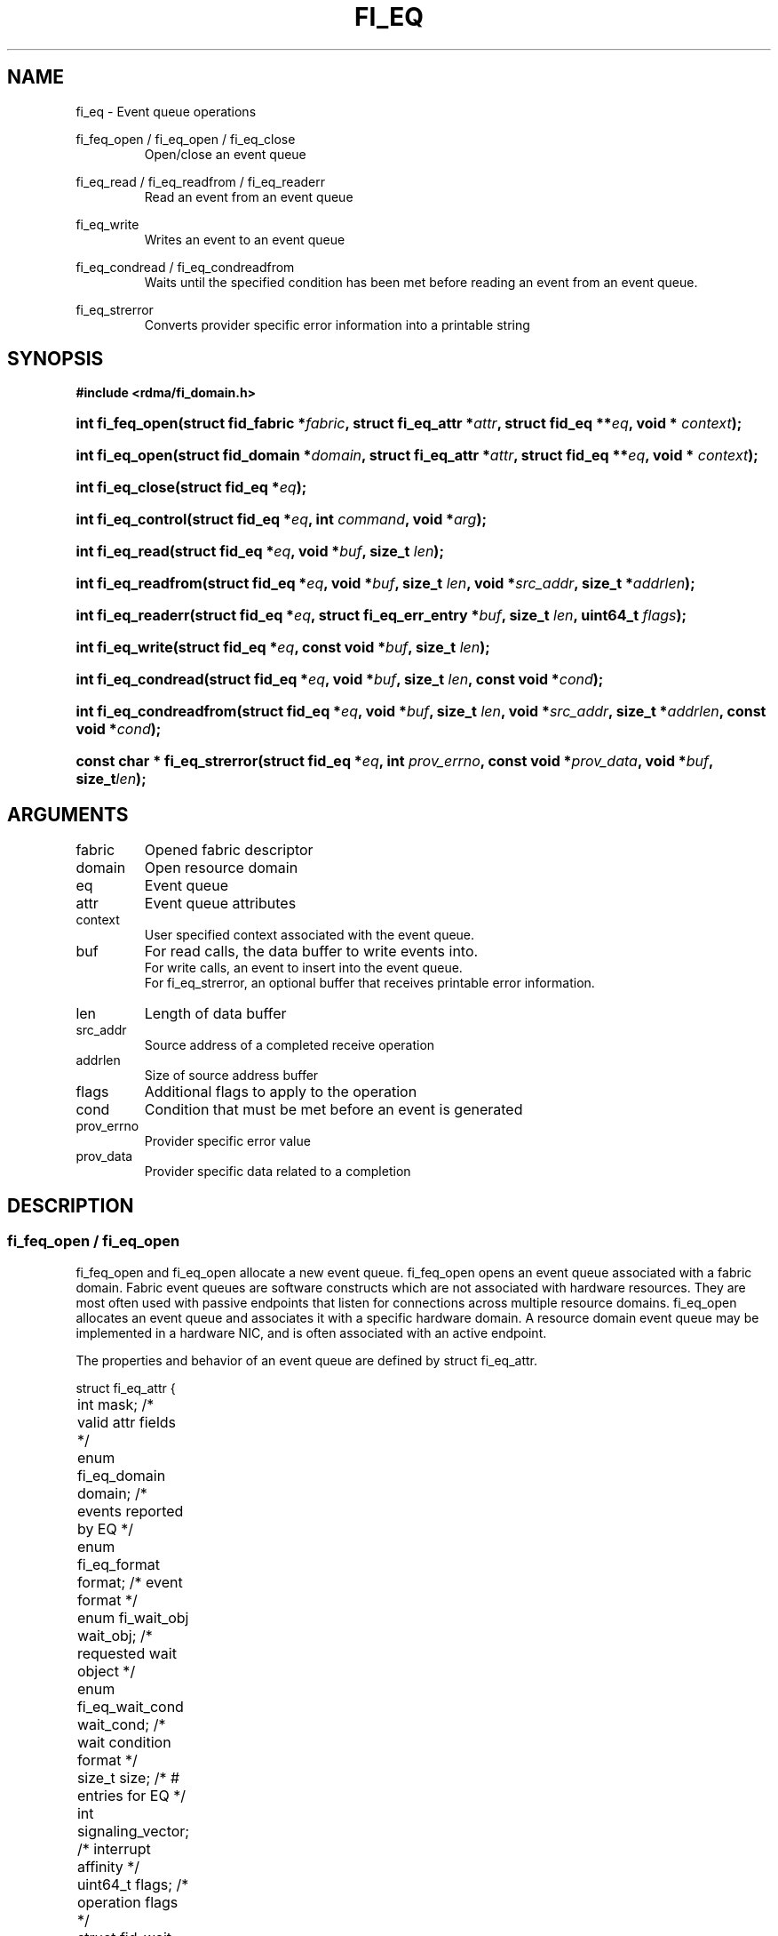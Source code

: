 .TH "FI_EQ" 3 "2014-07-25" "libfabric" "Libfabric Programmer's Manual" libfabric
.SH NAME
fi_eq \- Event queue operations
.PP
fi_feq_open / fi_eq_open / fi_eq_close
.RS
Open/close an event queue
.RE
.PP
fi_eq_read / fi_eq_readfrom / fi_eq_readerr
.RS
Read an event from an event queue
.RE
.PP
fi_eq_write
.RS
Writes an event to an event queue
.RE
.PP
fi_eq_condread / fi_eq_condreadfrom
.RS
Waits until the specified condition has been met before reading an event
from an event queue.
.RE
.PP
fi_eq_strerror
.RS
Converts provider specific error information into a printable string
.RE
.SH SYNOPSIS
.B #include <rdma/fi_domain.h>
.HP
.BI "int fi_feq_open(struct fid_fabric *" fabric ", struct fi_eq_attr *" attr ", "
.BI "struct fid_eq **" eq ", void * " context ");"
.HP
.BI "int fi_eq_open(struct fid_domain *" domain ", struct fi_eq_attr *" attr ", "
.BI "struct fid_eq **" eq ", void * " context ");"
.HP
.BI "int fi_eq_close(struct fid_eq *" eq ");"
.HP
.BI "int fi_eq_control(struct fid_eq *" eq ", int " command ", void *" arg ");"
.PP
.HP
.BI "int fi_eq_read(struct fid_eq *" eq ","
.BI "void *" buf ", size_t " len ");"
.HP
.BI "int fi_eq_readfrom(struct fid_eq *" eq ","
.BI "void *" buf ", size_t " len ", "
.BI "void *" src_addr ", size_t *" addrlen ");"
.HP
.BI "int fi_eq_readerr(struct fid_eq *" eq ","
.BI "struct fi_eq_err_entry *" buf ", size_t " len ", "
.BI "uint64_t " flags ");"
.PP
.HP
.BI "int fi_eq_write(struct fid_eq *" eq ","
.BI "const void *" buf ", size_t " len ");"
.PP
.HP
.BI "int fi_eq_condread(struct fid_eq *" eq ","
.BI "void *" buf ", size_t " len ", "
.BI "const void *" cond ");"
.HP
.BI "int fi_eq_condreadfrom(struct fid_eq *" eq ","
.BI "void *" buf ", size_t " len ","
.BI "void *" src_addr ", size_t *" addrlen ", const void *" cond ");"
.PP
.HP
.BI "const char * fi_eq_strerror(struct fid_eq *" eq ", int " prov_errno ", "
.BI "const void *" prov_data ", void *" buf ", size_t" len ");"
.SH ARGUMENTS
.IP "fabric"
Opened fabric descriptor
.IP "domain"
Open resource domain
.IP "eq"
Event queue 
.IP "attr"
Event queue attributes
.IP "context"
User specified context associated with the event queue.
.IP "buf"
For read calls, the data buffer to write events into.
.br
For write calls, an event to insert into the event queue.
.br
For fi_eq_strerror, an optional buffer that receives printable error information.
.IP "len"
Length of data buffer
.IP "src_addr"
Source address of a completed receive operation
.IP "addrlen"
Size of source address buffer
.IP "flags"
Additional flags to apply to the operation
.IP "cond"
Condition that must be met before an event is generated
.IP "prov_errno"
Provider specific error value
.IP "prov_data"
Provider specific data related to a completion
.SH "DESCRIPTION"
.SS "fi_feq_open / fi_eq_open"
fi_feq_open and fi_eq_open allocate a new event queue.  fi_feq_open opens
an event queue associated with a fabric domain.  Fabric event queues
are software constructs which are not associated with hardware resources.
They are most often used with passive endpoints that listen for connections
across multiple resource domains.  fi_eq_open allocates an event queue and
associates it with a specific hardware domain.  A resource domain event
queue may be implemented in a hardware NIC, and is often associated with
an active endpoint.
.PP 
The properties and behavior of an event queue are defined by struct fi_eq_attr.
.PP
.nf
struct fi_eq_attr {
	int                  mask;      /* valid attr fields */
	enum fi_eq_domain    domain;    /* events reported by EQ */
	enum fi_eq_format    format;    /* event format */
	enum fi_wait_obj     wait_obj;  /* requested wait object */
	enum fi_eq_wait_cond wait_cond; /* wait condition format */
	size_t               size;      /* # entries for EQ */
	int                  signaling_vector; /* interrupt affinity */
	uint64_t             flags;     /* operation flags */
	struct fid_wait     *wait_set;  /* optional wait set */
	void                *cond;      /* wait condition */
};
.fi
.IP "mask"
The mask field is used for forward and backward API compatibility.  It is
used by the application to indicate which fields in the attribute structure
have been set.  For this version of the API, mask should be set to
FI_EQ_ATTR_MASK_V1, indicating that all specified fields have been initialized.
.IP "domain"
An EQ domain indicates the type of events which are to be reported through
the event queue.  Valid values are:
.RS
.IP "FI_EQ_DOMAIN_GENERAL"
The EQ is used to report asynchronous events affiliated with a fabric
or access domain.
.IP "FI_EQ_DOMAIN_COMP"
The EQ is used to report asynchronous completions of data transfers.
.IP "FI_EQ_DOMAIN_CM"
The EQ will be used to report connection management events.
.IP "FI_EQ_DOMAIN_AV"
The EQ will report asynchronous operations associated with address vectors.
.RE
.IP "format"
Event queues allow the application to select the amount of detail that it
must store and report.  The format attribute allows the application to
select one of several event formats, indicating the structure of the data
that the event queue should return when read.  Supported formats and the
structures that correspond to each are listed below.
.RS
.IP "FI_EQ_FORMAT_UNSPEC"
If an unspecified format is requested, then the EQ will use the default
format associated with the EQ based on the selected domain and type.
.IP "FI_EQ_FORMAT_CONTEXT"
Provides only user specified context that was associated with the event.
.nf

struct fi_eq_entry {
	void *op_context; /* operation context */
};
.fi
.IP "FI_EQ_FORMAT_COMP"
Provides minimal data for processing completions.
.nf

struct fi_eq_comp_entry {
	void    *op_context; /* operation context */
	uint64_t flags;      /* completion flags */
	size_t   len;        /* size of received data */
};
.fi
.IP "FI_EQ_FORMAT_DATA"
Provides data associated with a completion.
.nf

struct fi_eq_data_entry {
	void    *op_context; /* operation context */
	void    *buf;        /* receive data buffer */
	uint64_t flags;      /* completion flags */
	size_t   len;        /* size of received data */
	uint64_t data;       /* completion data */
};
.fi
.IP "FI_EQ_FORMAT_TAGGED"
Reports completion data when using fi_tagged operations.
.nf

struct fi_eq_tagged_entry {
	void    *op_context; /* operation context */
	void    *buf;        /* receive data buffer */
	uint64_t flags;      /* completion flags */
	size_t   len;        /* size of received data */
	uint64_t data;       /* completion data */
	uint64_t tag;        /* received tag */
};
.fi
.IP "FI_EQ_FORMAT_CM"
Provides information on connection management.
.nf

struct fi_eq_cm_entry {
	void            *fid_context; /* endpoint context */
	uint64_t         flags;       /* connection flags */
	enum fi_cm_event event;       /* CM event */
	struct fi_info *info;         /* endpoint info */
	uint8_t         data[0];      /* user data */
};

.fi
Available CM events are FI_CONNREQ, FI_CONNECTED, FI_SHUTDOWN.  For
FI_CONNREQ, the info field will provide additional details on the request.
Users must call fi_freeinfo on info to release the structure.
.sp
If the underlying connection protocol supports exchanging user data as
part of the connection establish, the data field will contain any
available user CM data.  ECs that report CM events return a single event
per read request.
.RE
.IP "wait_obj"
EQ's may be associated with a specific wait object.  Wait objects allow
applications to block until the wait object is signaled, indicating that
an event is available to be read.  Users may use fi_control to retrieve
the underlying wait object associated with an EQ, in order to use it in
other system calls.  The following values may be used to specify the type
of wait object associated with an EQ: FI_WAIT_NONE, FI_WAIT_UNSPECIFIED,
FI_WAIT_SET, FI_WAIT_FD, and FI_WAIT_MUT_COND.
.RS
.IP "FI_WAIT_NONE"
Used to indicate that the user will not block (wait) for events on the EQ.
.IP "FI_WAIT_UNSPECIFIED"
Specifies that the user will only wait on the EQ using fabric interface
calls, such as fi_eq_readcond.  In this case, the underlying provider may
select the most appropriate or highest performing wait object available,
including custom wait mechanisms.  Applications that select
FI_WAIT_UNSPECIFIED are not guaranteed to retrieve the underlying wait
object.
.IP "FI_WAIT_SET"
Indicates that the event queue should use a wait set object to wait
for events.  If specified, the wait_set field must reference an existing
wait set object.
.IP "FI_WAIT_FD"
Indicates that the EQ should use a file descriptor as its wait mechanism.
A file descriptor wait object must be usable in select, poll, and epoll
routines.  However, a provider may signal an FD wait object by marking it
as readable, writable, or with an error.
.IP "FI_WAIT_MUT_COND"
Specifies that the EQ should use a pthread mutex and cond variable as a
wait object.
.RE
.IP "wait_cond"
By default, when an event is inserted into an EQ that supports blocking
reads (fi_eq_condread/fi_eq_condreadfrom), the corresponding wait
object is signaled.  Users may specify a condition that must
first be met before the wait is satisfied.  This field indicates how the
provider should interpret the cond field, which describes the condition
needed to signal the wait object.
.sp
A wait condition should be treated as an optimization.  Providers are
not required to meet the requirements of the condition before signaling
the wait object.  Applications should not rely on the condition
necessarily being true when a blocking read call returns.
.sp
If wait_cond is set to FI_EQ_COND_NONE, then no additional conditions
are applied to the signaling of the EQ wait object.  If wait_cond is
set to FI_EQ_COND_THRESHOLD, then the cond field is interpreted as a size_t
threshold value.  The threshold indicates the number of entries that must
be added to an EQ before the wait object is signaled.
.sp
This field is ignored if wait_obj is set to FI_WAIT_NONE.
.IP "size"
Specifies the size of an event queue.
.IP "signaling_vector"
Indicates which processor core interrupts associated with the EQ should
target.
.IP "flags"
Flags that set the default operation of the EQ.
.RS
.IP "FI_REMOTE_SIGNAL"
If specified, this indicates that the EQ should only signal its wait object
upon receiving a remote operation with FI_REMOTE_SIGNAL set, provided that all
other wait conditions have been met.  The use of FI_REMOTE_SIGNAL may
improve system utilization by deferring processing of an EQ until a remote
endpoint has completed all necessary operations.  FI_REMOTE_SIGNAL should be
treated as an optimization.  Providers are not required to wait until a
remote operation with FI_REMOTE_SIGNAL is received before signaling a wait
object associated with an EQ.
.IP "FI_WRITE"
Indicates that the application requires support for inserting user events
into the EQ.  If this flag is set, then the fi_eq_write operation must be
supported by the provider.  If the FI_WRITE flag is not set, then the
application may not invoke fi_eq_write. 
.RE
.IP "wait_set"
If wait_obj is FI_WAIT_SET, this field references a wait object to which the
event queue should attach.  When an event is inserted into the event queue,
the corresponding wait set will be signaled if all necessary conditions are
met.  The use of a wait_set enables an optimized method of waiting for events
across multiple event queues.  This field is ignored if wait_obj is not
FI_WAIT_SET. 
.IP "cond"
Points to a datatype or structure describing a wait condition that must be
satisfied before the EQ wait object is signaled.  The format of the data
referenced by the cond field is determined by the value set by the wait_cond
field.
.SS "fi_eq_close"
The fi_eq_close call releases all resources associated with an event
queue.  The EQ must not be bound to any other resources prior to
being closed.  Any events which remain on the EQ when it is closed are
lost.
.SS "fi_eq_control"
The fi_eq_control call is used to access provider or implementation specific
details of the event queue.  Access to the EQ should be serialized
across all calls when fi_eq_control is invoked, as it may redirect the
implementation of EQ operations.  The following control commands are usable
with an EQ.
.IP "FI_GETOPSFLAG (uint64_t *)"
Returns the current default operational flags associated with the EQ.
.IP "FI_GETWAIT (void **)"
This command allows the user to retrieve the low-level wait object
associated with the EQ.  The format of the wait-object is specified during
EQ creation, through the EQ attributes.  The fi_eq_control arg parameter
should be an address where a pointer to the returned wait object
will be written.
.SS "fi_eq_read / fi_eq_readfrom"
The fi_eq_read and fi_eq_readfrom operations perform a non-blocking read of
event data from the EQ.  The format of the event data is based on the user
specified options when the EQ was opened.  Multiple events may be retrieved
from an EQ in a single call, provided that sufficient buffer space was
provided.  The number of bytes successfully read from the EQ is returned
by the calls.
.PP
The readfrom calls allow the EQ to return source address information to
the user for any received data.  The format and size of the source address
is a property of the associated resource domain.  See the addr_format
field of struct fi_info when calling fi_domain.  Note that returning source
address information may require that the provider perform address
translation  and/or look-up based on data available in the underlying protocol
in order to provide the requested data, which may adversely affect performance.
.PP
EQs are optimized to report operations which have completed successfully.
Operations which fail are reported 'out of band'.  Such operations are
retrieved using the fi_eq_readerr function.  When an operation
that completes with an unexpected error is inserted
into an EQ, it is placed into a temporary error queue.  Attempting to read
from an EQ while an item is in the error queue results in an FI_EAVAIL
failure.  Applications may use this return code to determine when to
call fi_eq_readerr.
.SS "fi_eq_condread / fi_eq_condreadfrom"
The fi_eq_condread and fi_eq_condreadfrom calls are the blocking equivalent
operations to fi_eq_read and fi_eq_readfrom.  Their behavior is similar to
the non-blocking calls, with the exception that the calls will not return
until either an event has been read from the EQ or an error occurs.
.SS "fi_eq_readerr"
The read error function, fi_eq_readerr, retrieves information regarding
any asynchronous operation which has completed with an unexpected error.
fi_eq_readerr is a non-blocking call, returning immediately whether an
error completion was found or not.
.PP
EQs are optimized to report operations which have completed successfully.
Operations which fail are reported 'out of band'.  Such operations are
retrieved using the fi_eq_readerr function.  When an operation
that completes with an unexpected error is inserted
into an EQ, it is placed into a temporary error queue.  Attempting to read
from an EQ while an item is in the error queue results in an FI_EAVAIL
failure.  Applications may use this return code to determine when to
call fi_eq_readerr.
.PP
Error information is reported to the user through struct fi_eq_err_entry.
The format of this structure is defined below.
.nf

struct fi_eq_err_entry {
	void    *op_context;  /* operation context */
	union {
		void *fid_context;/* endpoint context */
		void *buf;        /* receive data buffer */
	};
	uint64_t flags;       /* completion flags */
	size_t   len;         /* size of received data */
	uint64_t data;        /* completion data */
	uint64_t tag;         /* message tag */
	size_t   olen;        /* overflow length */
	int      err;         /* positive error code */
	int      prov_errno;  /* provider error code */
	void    *prov_data;   /* provider error data */
};

.fi
The general reason for the error is provided through the err field.  Provider
specific error information may also be available through the prov_errno
and prov_data fields.  Users may call fi_eq_strerror to convert provider
specific error information into a printable string for debugging purposes.
.SH "RETURN VALUES"
fi_eq_open 
.RS
Returns 0 on success.  On error, a negative value corresponding to
fabric errno is returned.
.RE
.PP
fi_eq_read / fi_eq_readfrom / fi_eq_readerr
.br
fi_eq_condread / fi_eq_condreadfrom
.br
fi_eq_write
.RS
On success, returns the number of bytes read from or written to the event
queue.  On error, a negative value corresponding to fabric errno
is returned.
.RE
.PP
fi_eq_strerror
.RS
Returns a character string interpretation of the provider specific error
returned with a completion.
.RE
.PP
Fabric errno values are defined in
.IR "rdma/fi_errno.h".
.SH "NOTES"
.SH "SEE ALSO"
fi_getinfo(3), fi_endpoint(3), fi_domain(3), fi_cntr(3), fi_poll(3)
